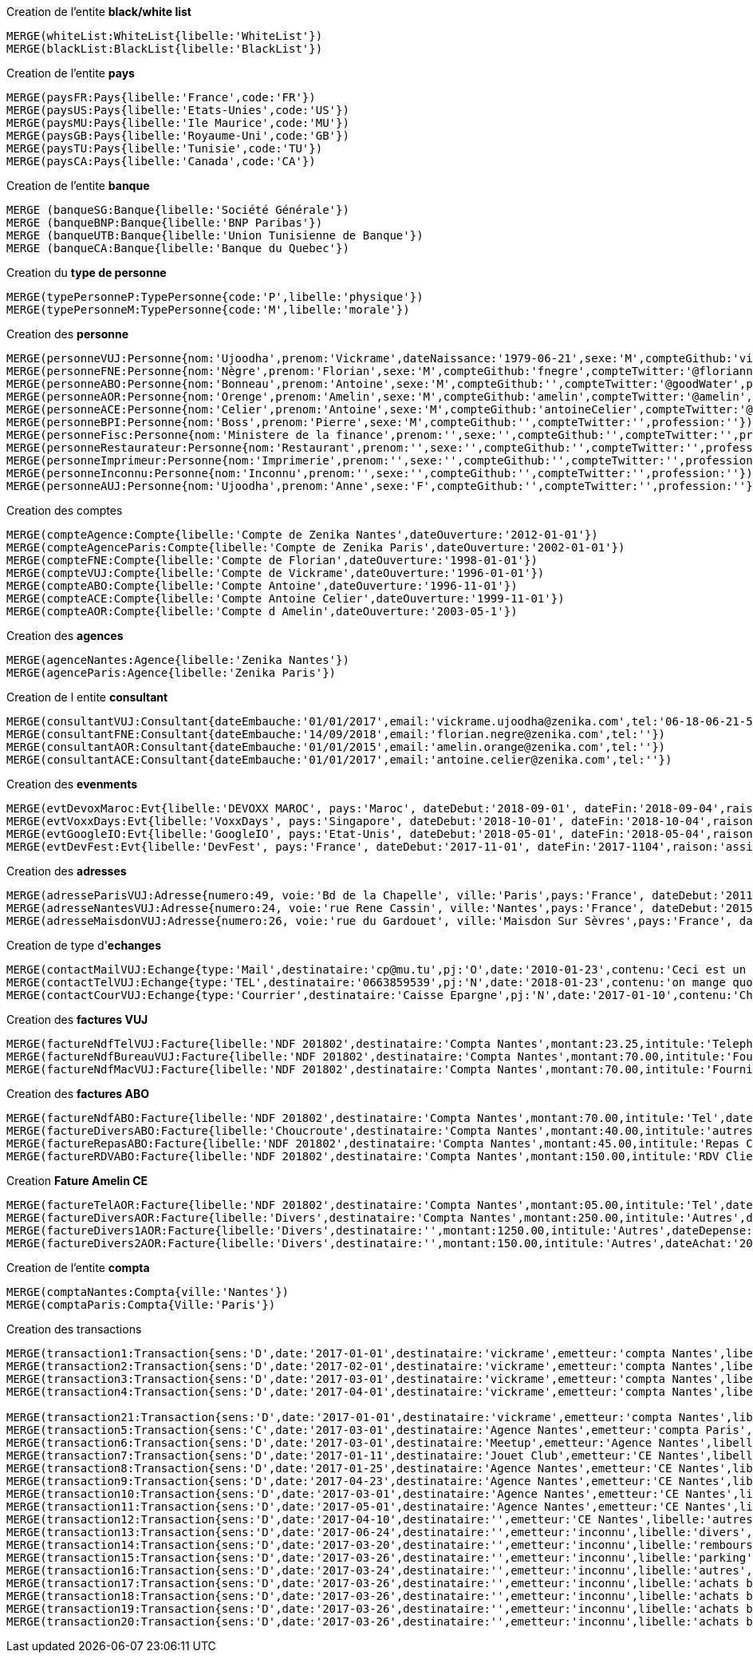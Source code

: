 .Creation de l'entite *black/white list*
----
MERGE(whiteList:WhiteList{libelle:'WhiteList'})
MERGE(blackList:BlackList{libelle:'BlackList'})
----


.Creation de l'entite *pays*
----
MERGE(paysFR:Pays{libelle:'France',code:'FR'})
MERGE(paysUS:Pays{libelle:'Etats-Unies',code:'US'})
MERGE(paysMU:Pays{libelle:'Ile Maurice',code:'MU'})
MERGE(paysGB:Pays{libelle:'Royaume-Uni',code:'GB'})
MERGE(paysTU:Pays{libelle:'Tunisie',code:'TU'})
MERGE(paysCA:Pays{libelle:'Canada',code:'CA'})
----

.Creation de l'entite *banque*
----
MERGE (banqueSG:Banque{libelle:'Société Générale'})
MERGE (banqueBNP:Banque{libelle:'BNP Paribas'})
MERGE (banqueUTB:Banque{libelle:'Union Tunisienne de Banque'})
MERGE (banqueCA:Banque{libelle:'Banque du Quebec'})
----

.Creation du *type de personne*
----
MERGE(typePersonneP:TypePersonne{code:'P',libelle:'physique'})
MERGE(typePersonneM:TypePersonne{code:'M',libelle:'morale'})
----

.Creation des *personne*
----
MERGE(personneVUJ:Personne{nom:'Ujoodha',prenom:'Vickrame',dateNaissance:'1979-06-21',sexe:'M',compteGithub:'vickrame',compteTwitter:'@RuvaChlea',profession:'developpeur'})
MERGE(personneFNE:Personne{nom:'Nègre',prenom:'Florian',sexe:'M',compteGithub:'fnegre',compteTwitter:'@floriannegre',profession:'developpeur'})
MERGE(personneABO:Personne{nom:'Bonneau',prenom:'Antoine',sexe:'M',compteGithub:'',compteTwitter:'@goodWater',profession:'directeur'})
MERGE(personneAOR:Personne{nom:'Orenge',prenom:'Amelin',sexe:'M',compteGithub:'amelin',compteTwitter:'@amelin',profession:'developpeur'})
MERGE(personneACE:Personne{nom:'Celier',prenom:'Antoine',sexe:'M',compteGithub:'antoineCelier',compteTwitter:'@antoineCelier',profession:'developpeur'})
MERGE(personneBPI:Personne{nom:'Boss',prenom:'Pierre',sexe:'M',compteGithub:'',compteTwitter:'',profession:''})
MERGE(personneFisc:Personne{nom:'Ministere de la finance',prenom:'',sexe:'',compteGithub:'',compteTwitter:'',profession:'controlleur fiscal'})
MERGE(personneRestaurateur:Personne{nom:'Restaurant',prenom:'',sexe:'',compteGithub:'',compteTwitter:'',profession:'restaurateur'})
MERGE(personneImprimeur:Personne{nom:'Imprimerie',prenom:'',sexe:'',compteGithub:'',compteTwitter:'',profession:'imprimeur'})
MERGE(personneInconnu:Personne{nom:'Inconnu',prenom:'',sexe:'',compteGithub:'',compteTwitter:'',profession:''})
MERGE(personneAUJ:Personne{nom:'Ujoodha',prenom:'Anne',sexe:'F',compteGithub:'',compteTwitter:'',profession:''})
----

.Creation des comptes
----
MERGE(compteAgence:Compte{libelle:'Compte de Zenika Nantes',dateOuverture:'2012-01-01'})
MERGE(compteAgenceParis:Compte{libelle:'Compte de Zenika Paris',dateOuverture:'2002-01-01'})
MERGE(compteFNE:Compte{libelle:'Compte de Florian',dateOuverture:'1998-01-01'})
MERGE(compteVUJ:Compte{libelle:'Compte de Vickrame',dateOuverture:'1996-01-01'})
MERGE(compteABO:Compte{libelle:'Compte Antoine',dateOuverture:'1996-11-01'})
MERGE(compteACE:Compte{libelle:'Compte Antoine Celier',dateOuverture:'1999-11-01'})
MERGE(compteAOR:Compte{libelle:'Compte d Amelin',dateOuverture:'2003-05-1'})
----

.Creation des *agences*
----
MERGE(agenceNantes:Agence{libelle:'Zenika Nantes'})
MERGE(agenceParis:Agence{libelle:'Zenika Paris'})
----

.Creation de l entite *consultant*
----
MERGE(consultantVUJ:Consultant{dateEmbauche:'01/01/2017',email:'vickrame.ujoodha@zenika.com',tel:'06-18-06-21-55'})
MERGE(consultantFNE:Consultant{dateEmbauche:'14/09/2018',email:'florian.negre@zenika.com',tel:''})
MERGE(consultantAOR:Consultant{dateEmbauche:'01/01/2015',email:'amelin.orange@zenika.com',tel:''})
MERGE(consultantACE:Consultant{dateEmbauche:'01/01/2017',email:'antoine.celier@zenika.com',tel:''})
----


.Creation des *evenments*
----
MERGE(evtDevoxMaroc:Evt{libelle:'DEVOXX MAROC', pays:'Maroc', dateDebut:'2018-09-01', dateFin:'2018-09-04',raison:'organiser'})
MERGE(evtVoxxDays:Evt{libelle:'VoxxDays', pays:'Singapore', dateDebut:'2018-10-01', dateFin:'2018-10-04',raison:'participer'})
MERGE(evtGoogleIO:Evt{libelle:'GoogleIO', pays:'Etat-Unis', dateDebut:'2018-05-01', dateFin:'2018-05-04',raison:'assister'})
MERGE(evtDevFest:Evt{libelle:'DevFest', pays:'France', dateDebut:'2017-11-01', dateFin:'2017-1104',raison:'assister'})
----

.Creation des *adresses*
----
MERGE(adresseParisVUJ:Adresse{numero:49, voie:'Bd de la Chapelle', ville:'Paris',pays:'France', dateDebut:'2011-05-01', dateFin:'2015-10-01'})
MERGE(adresseNantesVUJ:Adresse{numero:24, voie:'rue Rene Cassin', ville:'Nantes',pays:'France', dateDebut:'2015-10-01', dateFin:'2017-01-01'})
MERGE(adresseMaisdonVUJ:Adresse{numero:26, voie:'rue du Gardouet', ville:'Maisdon Sur Sèvres',pays:'France', dateDebut:'2016-12-24'})
----

.Creation de type d'*echanges*
----
MERGE(contactMailVUJ:Echange{type:'Mail',destinataire:'cp@mu.tu',pj:'O',date:'2010-01-23',contenu:'Ceci est un test',objet:'Test'})
MERGE(contactTelVUJ:Echange{type:'TEL',destinataire:'0663859539',pj:'N',date:'2018-01-23',contenu:'on mange quoi',objet:''})
MERGE(contactCourVUJ:Echange{type:'Courrier',destinataire:'Caisse Epargne',pj:'N',date:'2017-01-10',contenu:'Changement de banque', objet:'Changement de banque'})
----

.Creation des *factures VUJ*
----
MERGE(factureNdfTelVUJ:Facture{libelle:'NDF 201802',destinataire:'Compta Nantes',montant:23.25,intitule:'Telephone'})
MERGE(factureNdfBureauVUJ:Facture{libelle:'NDF 201802',destinataire:'Compta Nantes',montant:70.00,intitule:'Fourniture Mac'})
MERGE(factureNdfMacVUJ:Facture{libelle:'NDF 201802',destinataire:'Compta Nantes',montant:70.00,intitule:'Fourniture Mac'})
----

.Creation des *factures ABO*
----
MERGE(factureNdfABO:Facture{libelle:'NDF 201802',destinataire:'Compta Nantes',montant:70.00,intitule:'Tel',dateDepense:'2018-01-03'})
MERGE(factureDiversABO:Facture{libelle:'Choucroute',destinataire:'Compta Nantes',montant:40.00,intitule:'autres',dateDepense:'2018-01-05'})
MERGE(factureRepasABO:Facture{libelle:'NDF 201802',destinataire:'Compta Nantes',montant:45.00,intitule:'Repas Clientelle',dateDepense:'2018-01-06'})
MERGE(factureRDVABO:Facture{libelle:'NDF 201802',destinataire:'Compta Nantes',montant:150.00,intitule:'RDV Clientelle',dateDepense:'2018-03-03'})
----

.Creation *Fature Amelin CE*
----
MERGE(factureTelAOR:Facture{libelle:'NDF 201802',destinataire:'Compta Nantes',montant:05.00,intitule:'Tel',dateDepense:'2018-02-03'})
MERGE(factureDiversAOR:Facture{libelle:'Divers',destinataire:'Compta Nantes',montant:250.00,intitule:'Autres',dateDepense:'2018-02-01'})
MERGE(factureDivers1AOR:Facture{libelle:'Divers',destinataire:'',montant:1250.00,intitule:'Autres',dateDepense:'2018-02-03'})
MERGE(factureDivers2AOR:Facture{libelle:'Divers',destinataire:'',montant:150.00,intitule:'Autres',dateAchat:'2018-01-08'})
----


.Creation de l'entite *compta*
----
MERGE(comptaNantes:Compta{ville:'Nantes'})
MERGE(comptaParis:Compta{Ville:'Paris'})
----


.Creation des transactions
----
MERGE(transaction1:Transaction{sens:'D',date:'2017-01-01',destinataire:'vickrame',emetteur:'compta Nantes',libelle:'paie',montant:2000.00})
MERGE(transaction2:Transaction{sens:'D',date:'2017-02-01',destinataire:'vickrame',emetteur:'compta Nantes',libelle:'paie',montant:2000.00})
MERGE(transaction3:Transaction{sens:'D',date:'2017-03-01',destinataire:'vickrame',emetteur:'compta Nantes',libelle:'paie',montant:2600.00})
MERGE(transaction4:Transaction{sens:'D',date:'2017-04-01',destinataire:'vickrame',emetteur:'compta Nantes',libelle:'paie',montant:2100.00})

MERGE(transaction21:Transaction{sens:'D',date:'2017-01-01',destinataire:'vickrame',emetteur:'compta Nantes',libelle:'paie',montant:2000.00})
MERGE(transaction5:Transaction{sens:'C',date:'2017-03-01',destinataire:'Agence Nantes',emetteur:'compta Paris',libelle:'bonus',montant:10000.00})
MERGE(transaction6:Transaction{sens:'D',date:'2017-03-01',destinataire:'Meetup',emetteur:'Agence Nantes',libelle:'course meetup',montant:400.00})
MERGE(transaction7:Transaction{sens:'D',date:'2017-01-11',destinataire:'Jouet Club',emetteur:'CE Nantes',libelle:'arbre de noel',montant:500.00})
MERGE(transaction8:Transaction{sens:'D',date:'2017-01-25',destinataire:'Agence Nantes',emetteur:'CE Nantes',libelle:'cheque cadeau',montant:3000.00})
MERGE(transaction9:Transaction{sens:'D',date:'2017-04-23',destinataire:'Agence Nantes',emetteur:'CE Nantes',libelle:'confort agence',montant:5000.00})
MERGE(transaction10:Transaction{sens:'D',date:'2017-03-01',destinataire:'Agence Nantes',emetteur:'CE Nantes',libelle:'voyages Portugal',montant:5000.00})
MERGE(transaction11:Transaction{sens:'D',date:'2017-05-01',destinataire:'Agence Nantes',emetteur:'CE Nantes',libelle:'remboursement frais',montant:1000.00})
MERGE(transaction12:Transaction{sens:'D',date:'2017-04-10',destinataire:'',emetteur:'CE Nantes',libelle:'autres',montant:10.00})
MERGE(transaction13:Transaction{sens:'D',date:'2017-06-24',destinataire:'',emetteur:'inconnu',libelle:'divers',montant:2.00})
MERGE(transaction14:Transaction{sens:'D',date:'2017-03-20',destinataire:'',emetteur:'inconnu',libelle:'remboursement frais',montant:2.00})
MERGE(transaction15:Transaction{sens:'D',date:'2017-03-26',destinataire:'',emetteur:'inconnu',libelle:'parking',montant:2.00})
MERGE(transaction16:Transaction{sens:'D',date:'2017-03-24',destinataire:'',emetteur:'inconnu',libelle:'autres',montant:2.00})
MERGE(transaction17:Transaction{sens:'D',date:'2017-03-26',destinataire:'',emetteur:'inconnu',libelle:'achats bureautiques',montant:2.00})
MERGE(transaction18:Transaction{sens:'D',date:'2017-03-26',destinataire:'',emetteur:'inconnu',libelle:'achats bureautiques',montant:2.00})
MERGE(transaction19:Transaction{sens:'D',date:'2017-03-26',destinataire:'',emetteur:'inconnu',libelle:'achats bureautiques',montant:2.00})
MERGE(transaction20:Transaction{sens:'D',date:'2017-03-26',destinataire:'',emetteur:'inconnu',libelle:'achats bureautiques',montant:2.00})
----

